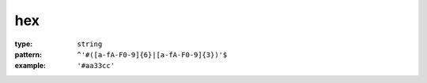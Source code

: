  

.. _hex.json#/:

hex
===

:type: ``string``

:pattern: ``^'#([a-fA-F0-9]{6}|[a-fA-F0-9]{3})'$``

:example: ``'#aa33cc'``
